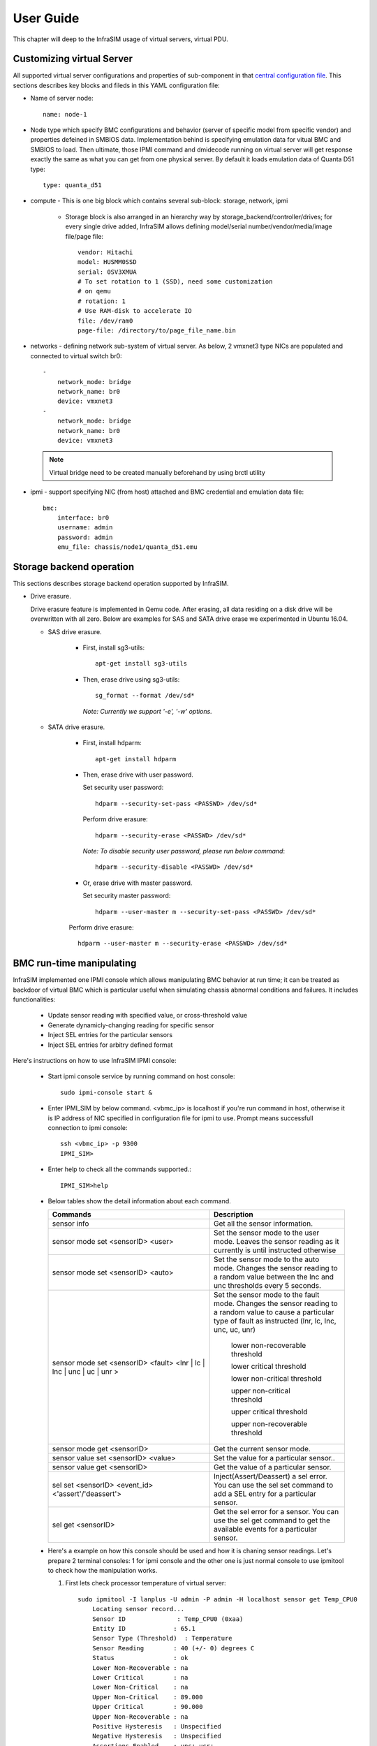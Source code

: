 User Guide
===============================================

This chapter will deep to the InfraSIM usage of virtual servers, virtual PDU.

Customizing virtual Server
--------------------------------------------

All supported virtual server configurations and properties of sub-component in that `central configuration file <configuration.html#virtual-server-configuration-file>`_. This sections describes key blocks and fileds in this YAML configuration file:

* Name of server node::

    name: node-1

* Node type which specify BMC configurations and behavior (server of specific model from specific vendor) and properties defeined in SMBIOS data. Implementation behind is specifying emulation data for vitual BMC and SMBIOS to load. Then ultimate, those IPMI command and dmidecode running on virtual server will get response exactly the same as what you can get from one physical server. By default it loads emulation data of Quanta D51 type::

    type: quanta_d51

* compute - This is one big block which contains several sub-block: storage, network, ipmi

    * Storage block is also arranged in an hierarchy way by storage_backend/controller/drives; for every single drive added, InfraSIM allows defining model/serial number/vendor/media/image file/page file::

        vendor: Hitachi
        model: HUSMM0SSD
        serial: 0SV3XMUA
        # To set rotation to 1 (SSD), need some customization
        # on qemu
        # rotation: 1
        # Use RAM-disk to accelerate IO
        file: /dev/ram0
        page-file: /directory/to/page_file_name.bin

* networks - defining network sub-system of virtual server. As below, 2 vmxnet3 type NICs are populated and connected to virtual switch br0::

        -
            network_mode: bridge
            network_name: br0
            device: vmxnet3
        -
            network_mode: bridge
            network_name: br0
            device: vmxnet3


 .. note:: Virtual bridge need to be created manually beforehand by using brctl utility


* ipmi - support specifying NIC (from host) attached and BMC credential and emulation data file::

        bmc:
            interface: br0
            username: admin
            password: admin
            emu_file: chassis/node1/quanta_d51.emu


Storage backend operation
--------------------------------------------

This sections describes storage backend operation supported by InfraSIM.

* Drive erasure.

  Drive erasure feature is implemented in Qemu code. After erasing, all data residing on a disk drive will be overwritten with all zero. Below are examples for SAS and SATA drive erase we experimented in Ubuntu 16.04.
    
  * SAS drive erasure.
    
     * First, install sg3-utils::
     
         apt-get install sg3-utils
     
     * Then, erase drive using sg3-utils::
     
         sg_format --format /dev/sd*
         
       *Note: Currently we support '-e', '-w' options.*
       
  * SATA drive erasure.
    
     * First, install hdparm::
     
         apt-get install hdparm
     
     * Then, erase drive with user password.
       
       Set security user password::
       
         hdparm --security-set-pass <PASSWD> /dev/sd*
      
       Perform drive erasure::
       
         hdparm --security-erase <PASSWD> /dev/sd*
       
       *Note: To disable security user password, please run below command*::
     
         hdparm --security-disable <PASSWD> /dev/sd*
     
     * Or, erase drive with master password.
       
       Set security master password::
       
         hdparm --user-master m --security-set-pass <PASSWD> /dev/sd*
       
       Perform drive erasure::
       
         hdparm --user-master m --security-erase <PASSWD> /dev/sd*
           
     
BMC run-time manipulating
--------------------------------------------------------

InfraSIM implemented one IPMI console which allows manipulating BMC behavior at run time; it can be treated as backdoor of virtual BMC which is particular useful when simulating chassis abnormal conditions and failures. It includes functionalities:

  * Update sensor reading with specified value, or cross-threshold value
  * Generate dynamicly-changing reading for specific sensor
  * Inject SEL entries for the particular sensors
  * Inject SEL entries for arbitry defined format

Here's instructions on how to use InfraSIM IPMI console:

  * Start ipmi console service by running command on host console::

      sudo ipmi-console start &
  
  * Enter IPMI_SIM by below command. <vbmc_ip> is localhost if you're run command in host, otherwise it is IP address of NIC specified in configuration file for ipmi to use. Prompt means successfull connection to ipmi console::

      ssh <vbmc_ip> -p 9300
      IPMI_SIM>

  * Enter help to check all the commands supported.::

      IPMI_SIM>help

  *  Below tables show the detail information about each command.

     .. list-table::
        :widths: 120 100
        :header-rows: 1

        * - Commands
          - Description
        * - sensor info
          - Get all the sensor information.
        * - sensor mode set <sensorID> <user>
          - Set the sensor mode to the user mode.
            Leaves the sensor reading as it currently is until instructed otherwise
        * - sensor mode set <sensorID> <auto>
          - Set the sensor mode to the auto mode.
            Changes the sensor reading to a random value between the lnc and unc thresholds every 5 seconds.
        * - sensor mode set <sensorID> <fault> <lnr | lc | lnc | unc | uc | unr >
          - Set the sensor mode to the fault mode.
            Changes the sensor reading to a random value to cause a particular type of fault as instructed (lnr, lc, lnc, unc, uc, unr)
                   lower non-recoverable threshold

                   lower critical threshold

                   lower non-critical threshold

                   upper non-critical threshold

                   upper critical threshold

                   upper non-recoverable threshold
        * - sensor mode get <sensorID>
          - Get the current sensor mode.
        * - sensor value set <sensorID> <value>
          - Set the value for a particular sensor..
        * - sensor value get <sensorID>
          - Get the value of a particular sensor.
        * - sel set <sensorID> <event_id> <'assert'/'deassert'>
          - Inject(Assert/Deassert) a sel error.
            You can use the sel set command to add a SEL entry for a particular sensor.
        * - sel get <sensorID>
          - Get the sel error for a sensor.
            You can use the sel get command to get the available events for a particular sensor.

  * Here's a example on how this console should be used and how it is chaning sensor readings. Let's prepare 2 terminal consoles: 1 for ipmi console and the other one is just normal console to use ipmitool to check how the manipulation works. 
  
    #. First lets check processor temperature of virtual server::

        sudo ipmitool -I lanplus -U admin -P admin -H localhost sensor get Temp_CPU0
            Locating sensor record...
            Sensor ID              : Temp_CPU0 (0xaa)
            Entity ID             : 65.1
            Sensor Type (Threshold)  : Temperature
            Sensor Reading        : 40 (+/- 0) degrees C
            Status                : ok
            Lower Non-Recoverable : na
            Lower Critical        : na
            Lower Non-Critical    : na
            Upper Non-Critical    : 89.000
            Upper Critical        : 90.000
            Upper Non-Recoverable : na
            Positive Hysteresis   : Unspecified
            Negative Hysteresis   : Unspecified
            Assertions Enabled    : unc+ ucr+ 
            Deassertions Enabled  : unc+ ucr+

    #. Then let's peek and poke this sensor reading from 40 degree C to 85 degree C in ipmi console::

            IPMI_SIM> sensor value get 0xaa
            Temp_CPU0 : 40.000 degrees C
            IPMI_SIM> 
            IPMI_SIM> sensor value set 0xaa 85
            Temp_CPU0 : 85.000 degrees C                 

    #. Last we can verify processor temerature sensor reading by issuing IPMI command again to check that sensor reading is really changed to 85 degree C::

        sudo ipmitool -I lanplus -U admin -P admin -H localhost sensor get Temp_CPU0
            Locating sensor record...
            Sensor ID              : Temp_CPU0 (0xaa)
            Entity ID             : 65.1
            Sensor Type (Threshold)  : Temperature
            Sensor Reading        : 85 (+/- 0) degrees C
            Status                : ok
            Lower Non-Recoverable : na
            Lower Critical        : na
            Lower Non-Critical    : na
            Upper Non-Critical    : 89.000
            Upper Critical        : 90.000
            Upper Non-Recoverable : na
            Positive Hysteresis   : Unspecified
            Negative Hysteresis   : Unspecified
            Assertions Enabled    : unc+ ucr+ 
            Deassertions Enabled  : unc+ ucr+ 


.. hide_content::

            vPDU deployment and control
            -----------------------------------

            #. vPDU deployment

            **Deploy vPDU Manually**
                The vPDU is part of the vCompute node. The vPDU has two network adapters. One is connected to the management network and used to communicate with the ESXi host. The other is connected to the internal network and used to communicate with the application you are testing.

                * Get the vPDU OVA file that you built when you deployed the virtual compute nodes.
                * Deploy the vPDU image on the vSphere client by click File -> Deploy OVF Template
                * Configure the vPDU network adapters as shown in the following picture.
                    .. image:: _static/vpdu.png
                        :height: 500
                        :align: center

                * Start the vPDU VM.
                * Click Open console to see the vPDU IP address.

            **Deploy vPDU by vRackSystem**
                Please access `vRackSystem User Manual <userguide.html#vracksystem>`_ for more information.

            #. Configuring the vPDU

            **Configure vPDU Manually**

            * On a server that has a network connection to the vPDU, use the SSH client to log in to the vPDU.::

                    ssh <ip address> -p 20022

            * When the (vPDU) prompt displays, specify the ESXi host information.::

                    config esxi add <esxi host ip> <esxi host username> <esxi host password>
                    config esxi update host <esxi host ip>
                    config esxi update username <esxi host username>
                    config esxi update password <esxi host password>

                Note: Use *config esxi list* to verify the settings.

            * Configure the eth1 IP address that is used to communicate with ESXi host.::

                    ip set eth1 <ip address> <net mask>

                Note: Use *ip get eth1* and *ip link eth1 status* to verify the settings.

            * Configure mappings between the VM and the vPDU port.
                Add mapping between the VM and the vPDU port.::

                    map add <datastore name> <VM Name> <vPDU number> <vPDU port>

                List the current mappings on vPDU.::

                    map list

                Delete a VM from a datastore::

                    map delete <datastore name> <VM Name>

                Update an existing mapping between VM and vPDU port::

                    map update <datastore name> <VM Name> <vPDU number> <vPDU port>

                Delete all VMs in a datastore::

                    map delete <datastore name>

            * Restart the vPDU service::

                vpdu restart


            **Configure vPDU by vRackSystem**
                Please access `vRackSystem User Manual <userguide.html#vracksystem>`_ for more information.


            #. Retrieve vPDU Service

            You can use SNMP commands to retrieve information about the PDU device::

                    snmpwalk -v2c -c ipia <vPDU IP Address> HAWK-I2-MIB::invProdFormatVer
                    snmpwalk -v2c -c ipia <vPDU IP Address> HAWK-I2-MIB::invProdSignature
                    snmpwalk -v2c -c ipia <vPDU IP Address> HAWK-I2-MIB::invManufCode
                    snmpwalk -v2c -c ipia <vPDU IP Address> HAWK-I2-MIB::invUnitName
                    snmpwalk -v2c -c ipia <vPDU IP Address> HAWK-I2-MIB::invSerialNum
                    snmpwalk -v2c -c ipia <vPDU IP Address> HAWK-I2-MIB::invFwRevision
                    snmpwalk -v2c -c ipia <vPDU IP Address> HAWK-I2-MIB::invHwRevision

            #. Verify the password

            You must verify the password before you can control the vPDU because the password is used for communication::

                snmpset -v2c -c ipia <vPDU IP Address> HAWK-I2-MIB::pduOutPwd.1.[Port] s [Password]

            The following table describes the information to include.

            .. list-table::
                :widths: 20 80
                :header-rows: 1

                * - Option
                    - Description
                * - Port
                    - The vPDU port number (Range: 1-24)
                * - Password
                    - The password you set for a specific port

            #. Power Up and Booting the vPDU

            Power on, power off, or reboot the vPDU::

                    snmpset -v2c -c ipia <vPDU IP Address> HAWK-I2-MIB::pduOutOn.1.[Port] i [Action]


            The following table describes the information to include.

            .. list-table::
                :widths: 20 80
                :header-rows: 1

                * - Option
                    - Description
                * - Port
                    - The vPDU port number (Range: 1-24)
                * - Action
                    - On, off, or reboot

            #. Retrieving the vPDU Port State
            Get the state of the vPDU port::

                snmpget –v2c –c ipia 172.31.128.244 HAWK-I2-MIB::pduOutOn.1.[Port]


vSwitch Setup
-----------------------------------

You can implement the vSwitch component of InfraSIM by deploying the Cisco Nexus 1000v switch on the ESXi host.

For more information on downloading and using Cisco Nexus 1000v switch, refer to http://www.cisco.com/c/en/us/products/switches/nexus-1000v-switch-vmware-vsphere/index.html.
